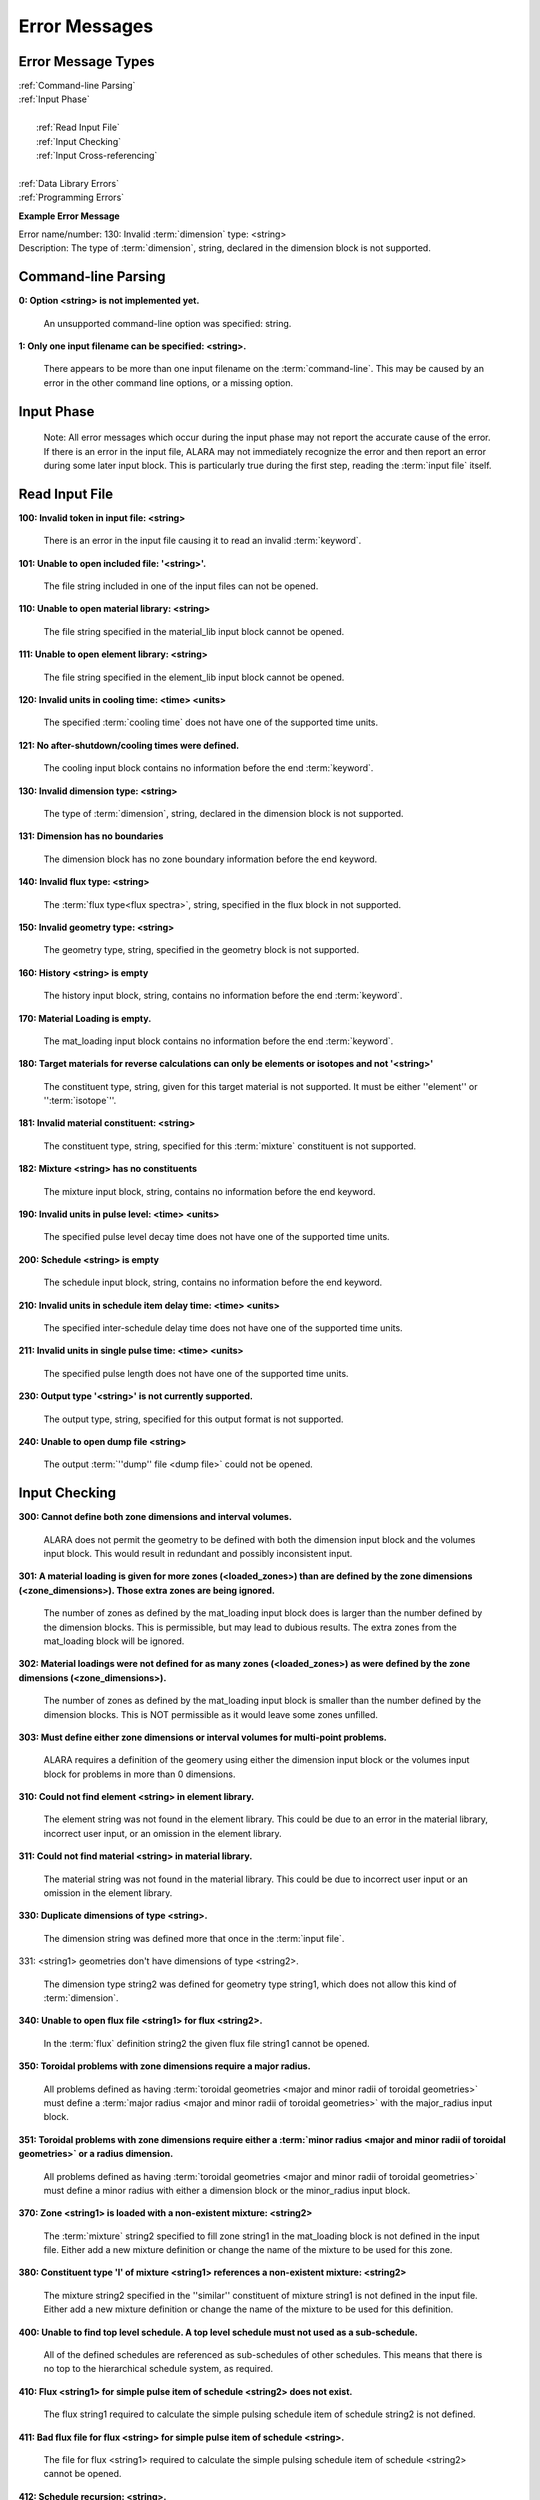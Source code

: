 ==============
Error Messages
==============


Error Message Types
===================

|	:ref:`Command-line Parsing`
|	:ref:`Input Phase`
|
|	   :ref:`Read Input File`
|	   :ref:`Input Checking`
|	   :ref:`Input Cross-referencing`
|
|	:ref:`Data Library Errors`
|	:ref:`Programming Errors`

**Example Error Message**

| Error name/number:     130: Invalid :term:`dimension` type: <string> 
| Description:           The type of :term:`dimension`, string,
		         declared in the dimension block is not supported.

.. _Command-line Parsing:

Command-line Parsing
====================

**0: Option <string> is not implemented yet.**
	
    An unsupported command-line option was specified: string.

**1: Only one input filename can be specified: <string>.**

    There appears to be more than one input filename on the
    :term:`command-line`. This may be 
    caused by an error in the other command line options,
    or a missing option.

.. _Input Phase:

Input Phase
===========

 Note: All error messages which occur during the input phase
 may not report the accurate cause of the error. If there is
 an error in the input file, ALARA may not immediately
 recognize the error and then report an error during some
 later input block. This is particularly true during the
 first step, reading the :term:`input file`
 itself.

.. _Read Input File:

Read Input File
===============

**100: Invalid token in input file: <string>**

    There is an error in the input file causing it to read
    an invalid :term:`keyword`.

**101: Unable to open included file: '<string>'.**

    The file string included in one of the input files
    can not be opened.

**110: Unable to open material library: <string>**

    The file string specified in the material_lib input
    block cannot be opened.

**111: Unable to open element library: <string>**

    The file string specified in the element_lib input block
    cannot be opened.

**120: Invalid units in cooling time: <time> <units>**

    The specified :term:`cooling time`
    does not have one of the supported time units.

**121: No after-shutdown/cooling times were defined.**

    The cooling input block contains no information before
    the end :term:`keyword`.

**130: Invalid dimension type: <string>**

    The type of :term:`dimension`, string,
    declared in the dimension block is not supported.

**131: Dimension has no boundaries**

    The dimension block has no zone boundary information
    before the end keyword.

**140: Invalid flux type: <string>**

    The :term:`flux type<flux spectra>`, string, specified
    in the flux block in not supported.

**150: Invalid geometry type: <string>**

    The geometry type, string, specified in the geometry block
    is not supported.

**160: History <string> is empty**

    The history input block, string, contains no information
    before the end :term:`keyword`.

**170: Material Loading is empty.**

    The mat_loading input block contains no information
    before the end :term:`keyword`.

**180: Target materials for reverse calculations can only be 
elements or isotopes and not '<string>'**

    The constituent type, string, given for this target
    material is not supported. It must be either ''element''
    or '':term:`isotope`''.

**181: Invalid material constituent: <string>**

    The constituent type, string, specified for this
    :term:`mixture` constituent is not
    supported.

**182: Mixture <string> has no constituents**

    The mixture input block, string, contains no
    information before the end keyword.

**190: Invalid units in pulse level: <time> <units>**

    The specified pulse level decay time does not have
    one of the supported time units.

**200: Schedule <string> is empty**

    The schedule input block, string, contains no
    information before the end keyword.

**210: Invalid units in schedule item delay time: <time> <units>**

    The specified inter-schedule delay time does not
    have one of the supported time units.

**211: Invalid units in single pulse time: <time> <units>**

    The specified pulse length does not have one of
    the supported time units.

**230: Output type '<string>' is not currently supported.**

    The output type, string, specified for this output
    format is not supported.

**240: Unable to open dump file <string>**

    The output :term:`''dump'' file <dump file>` could not be opened.

.. _Input Checking:

Input Checking
==============

**300: Cannot define both zone dimensions and interval volumes.**

    ALARA does not permit the geometry to be defined with
    both the dimension input block and the volumes input
    block. This would result in redundant and possibly
    inconsistent input.

**301: A material loading is given for more zones
(<loaded_zones>) than are defined by the zone dimensions
(<zone_dimensions>). Those extra zones are being ignored.**

    The number of zones as defined by the mat_loading
    input block does is larger than the number defined by
    the dimension blocks. This is permissible, but may lead
    to dubious results. The extra zones from the
    mat_loading block will be ignored.

**302: Material loadings were not defined for as many 
zones (<loaded_zones>) as were defined by the zone 
dimensions (<zone_dimensions>).**

    The number of zones as defined by the mat_loading
    input block is smaller than the number defined by
    the dimension blocks. This is NOT permissible 
    as it would leave some zones unfilled.

**303: Must define either zone dimensions or interval 
volumes for multi-point problems.**

    ALARA requires a definition of the geomery using
    either the dimension input block or the volumes
    input block for problems in more than 0 dimensions.

**310: Could not find element <string> in element library.**

    The element string was not found in the element
    library. This could be due to an error in the
    material library, incorrect user input, or an
    omission in the element library.

**311: Could not find material <string> in material library.**

    The material string was not found in the material
    library. This could be due to incorrect user
    input or an omission in the element library.

**330: Duplicate dimensions of type <string>.**

    The dimension string was defined more that
    once in the :term:`input file`.

331: <string1> geometries don't have dimensions of type <string2>.

    The dimension type string2 was defined for
    geometry type string1, which does not allow
    this kind of :term:`dimension`.

**340: Unable to open flux file <string1> for flux <string2>.**

    In the :term:`flux` definition
    string2 the given flux file string1
    cannot be opened.

**350: Toroidal problems with zone dimensions require a major radius.**

    All problems defined as having :term:`toroidal
    geometries <major and minor radii of toroidal 
    geometries>` must define a :term:`major radius <major and 
    minor radii of toroidal geometries>` 
    with the major_radius input block.

**351: Toroidal problems with zone dimensions require either
a :term:`minor radius <major and minor radii of toroidal geometries>`
or a radius dimension.**

    All problems defined as having :term:`toroidal
    geometries <major and minor radii of toroidal geometries>` must define
    a minor radius with either a dimension block
    or the minor_radius input block.

**370: Zone <string1> is loaded with a non-existent 
mixture: <string2>**

    The :term:`mixture` string2
    specified to fill zone string1 in the mat_loading
    block is not defined in the input file. Either
    add a new mixture definition or change the name
    of the mixture to be used for this zone.

**380: Constituent type 'l' of mixture <string1> references 
a non-existent mixture: <string2>**

    The mixture string2 specified in the ''similar''
    constituent of mixture string1 is not defined
    in the input file. Either add a new mixture
    definition or change the name of the mixture 
    to be used for this definition.

**400: Unable to find top level schedule. A top level 
schedule must not used as a sub-schedule.**

    All of the defined schedules are referenced as
    sub-schedules of other schedules. This means that
    there is no top to the hierarchical schedule
    system, as required.

**410: Flux <string1> for simple pulse item of schedule 
<string2> does not exist.**

    The flux string1 required to calculate the simple
    pulsing schedule item of schedule string2
    is not defined.

**411: Bad flux file for flux <string> for simple pulse
item of schedule <string>.**

    The file for flux <string1> required to calculate
    the simple pulsing schedule item of
    schedule <string2> cannot be opened.

**412: Schedule recursion: <string>.**

    There is a loop in the schedule hierarchy. This
    implies an infinitely long and infinitely
    complex total irradiation history, which is
    unphysical. Check the definition of the schedules.

**413: Schedule <string1> for subschedule item of schedule
<string2> does not exist.**

    The sub-schedule string1 defined as a schedule
    item of schedule string2 has not been defined.

**414: Pulse history <string1> for item of schedule 
<string2> does not exist.**

    The pulsing history string1 required to calculate
    a schedule item of schedule string2 has not been defined.

**420: Zone <string> specified in 
interval volumes was not found in the material loading.**

    The :term:`zone <zones>` string specified to contain one
    of the volumes in the volumes input block
    does not exist.

**440: ALARA now requires a binary dump file.
Openning the default file 'alara.dmp'.**

    ALARA uses a binary file to store intermediate
    results. You can set the name of this file
    using the :term:`dump_file <dump file>` input block. Otherwise,
    the default is used.

.. _Input Cross-referencing:

Input Cross-referencing
=======================

**580: Removing mixture <string> not used in any zones.**

    :term:`Mixture` string was
    defined in the :term:`input file`,
    but is not used in any zones. It's
    definition is being removed.

**620: You have specified too few normalizations. If you 
specifiy any normalizations, you must specify one for 
each interval.**

    The spatial_norm input block must contain
    an entry for each of the :term:`fine mesh
    intervals`. It is
    not permissible to have too few.

**621: You have specified too many normalizations. Extra 
normalizations will be ignored.**

    It is permissible to define too many
    spatial normalizations, but the results
    may by dubious. The extra normalizations
    will be ignored.

**622: Flux file <string> does not contain enough data.**

    The :term:`flux file <flux>` string
    does not contain enough data to provide a
    flux for each of the :term:`fine mesh
    intervals`.

.. _Data Library Errors:

Data Library Errors
===================

**1000: Data library type <string> (<type_code>) is not yet supported.**

    The specified library type string is not supported.

**1001: Conversion from <string1> (<type_code>) to <string2> 
(<type_code>) is not yet supported.**

    Conversion between the specified library
    types string1 and string2 is not supported.

**1001: Conversion from <string> (<type_code>) to (<type_code>) 
is not yet supported.**

    Conversion between the specified library
    types string1 and <type_code>
    is not supported.

**1100: You have specified library type 'alaralib' but given 
the filename of an 'adjlib' libra**

    The type of library specified in the input
    block must match the internally recorded
    library type.

**1101: You have specified library type 'alaralib' but given 
the filename of an unidentified library.**

    The type of library specified in the input
    block must match the internally recorded
    library type.

**1102: You have specified library type 'adjlib' but given 
the filename of an 'alaralib' library.**

    The type of library specified in the input
    block must match the internally recorded
    library type.

**1103: You have specified library type 'adjlib' but given 
the filename of an unidentified library.**

    The type of library specified in the input
    block must match the internally recorded
    library type.

.. _Programming Errors:

Programming Errors
==================

    **Note:**

        In some places, if ALARA reaches that point
        in the program, it implies an error in the
        logic of the code. Please report such
        errors to the code author.

**-1: Memory allocation error: <string>**

    An error in the runtime allocation of memory occured.
    '<string>' reports the function and variable
    where the error occurred.

**9000: Programming Error:...**
